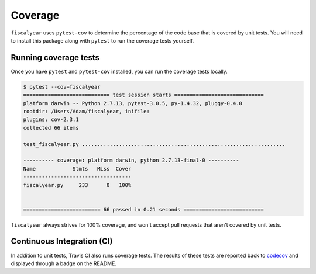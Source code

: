 Coverage
========

``fiscalyear`` uses ``pytest-cov`` to determine the percentage of the code base that is covered by unit tests. You will need to install this package along with ``pytest`` to run the coverage tests yourself.

Running coverage tests
----------------------

Once you have ``pytest`` and ``pytest-cov`` installed, you can run the coverage tests locally.

.. code-block:: console

   $ pytest --cov=fiscalyear
   ============================ test session starts =============================
   platform darwin -- Python 2.7.13, pytest-3.0.5, py-1.4.32, pluggy-0.4.0
   rootdir: /Users/Adam/fiscalyear, inifile:
   plugins: cov-2.3.1
   collected 66 items

   test_fiscalyear.py ..................................................................

   ---------- coverage: platform darwin, python 2.7.13-final-0 ----------
   Name            Stmts   Miss  Cover
   -----------------------------------
   fiscalyear.py     233      0   100%


   ========================= 66 passed in 0.21 seconds ==========================


``fiscalyear`` always strives for 100% coverage, and won't accept pull requests that aren't covered by unit tests.


Continuous Integration (CI)
---------------------------

In addition to unit tests, Travis CI also runs coverage tests. The results of these tests are reported back to `codecov <https://codecov.io/gh>`_ and displayed through a badge on the README.
